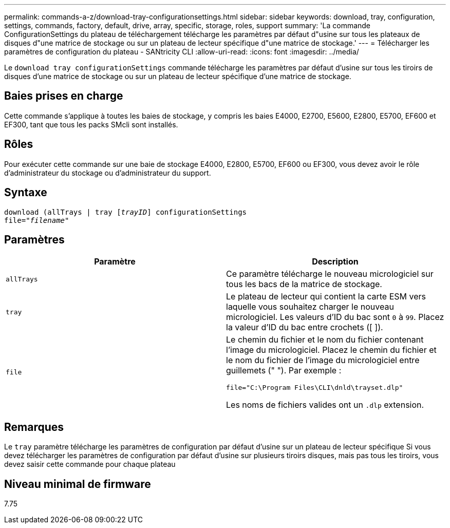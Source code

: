 ---
permalink: commands-a-z/download-tray-configurationsettings.html 
sidebar: sidebar 
keywords: download, tray, configuration, settings, commands, factory, default, drive, array, specific, storage, roles, support 
summary: 'La commande ConfigurationSettings du plateau de téléchargement télécharge les paramètres par défaut d"usine sur tous les plateaux de disques d"une matrice de stockage ou sur un plateau de lecteur spécifique d"une matrice de stockage.' 
---
= Télécharger les paramètres de configuration du plateau - SANtricity CLI
:allow-uri-read: 
:icons: font
:imagesdir: ../media/


[role="lead"]
Le `download tray configurationSettings` commande télécharge les paramètres par défaut d'usine sur tous les tiroirs de disques d'une matrice de stockage ou sur un plateau de lecteur spécifique d'une matrice de stockage.



== Baies prises en charge

Cette commande s'applique à toutes les baies de stockage, y compris les baies E4000, E2700, E5600, E2800, E5700, EF600 et EF300, tant que tous les packs SMcli sont installés.



== Rôles

Pour exécuter cette commande sur une baie de stockage E4000, E2800, E5700, EF600 ou EF300, vous devez avoir le rôle d'administrateur du stockage ou d'administrateur du support.



== Syntaxe

[source, cli, subs="+macros"]
----
pass:quotes[download (allTrays | tray [_trayID_]] configurationSettings
pass:quotes[file="_filename_"]
----


== Paramètres

[cols="2*"]
|===
| Paramètre | Description 


 a| 
`allTrays`
 a| 
Ce paramètre télécharge le nouveau micrologiciel sur tous les bacs de la matrice de stockage.



 a| 
`tray`
 a| 
Le plateau de lecteur qui contient la carte ESM vers laquelle vous souhaitez charger le nouveau micrologiciel. Les valeurs d'ID du bac sont `0` à `99`. Placez la valeur d'ID du bac entre crochets ([ ]).



 a| 
`file`
 a| 
Le chemin du fichier et le nom du fichier contenant l'image du micrologiciel. Placez le chemin du fichier et le nom du fichier de l'image du micrologiciel entre guillemets (" "). Par exemple :

`file="C:\Program Files\CLI\dnld\trayset.dlp"`

Les noms de fichiers valides ont un `.dlp` extension.

|===


== Remarques

Le `tray` paramètre télécharge les paramètres de configuration par défaut d'usine sur un plateau de lecteur spécifique Si vous devez télécharger les paramètres de configuration par défaut d'usine sur plusieurs tiroirs disques, mais pas tous les tiroirs, vous devez saisir cette commande pour chaque plateau



== Niveau minimal de firmware

7.75
